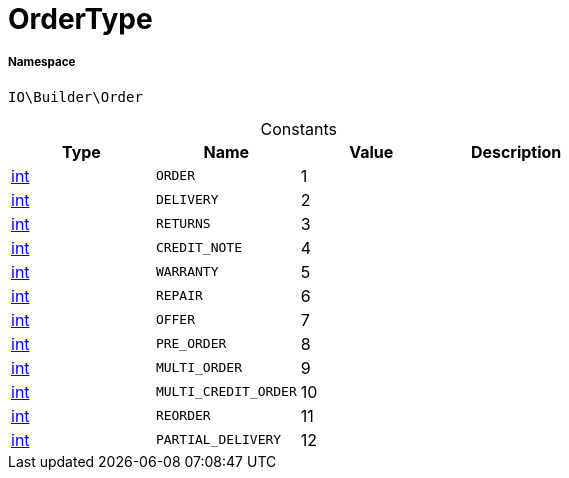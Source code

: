 :table-caption!:
:example-caption!:
:source-highlighter: prettify
:sectids!:
[[io__ordertype]]
= OrderType





===== Namespace

`IO\Builder\Order`




.Constants
|===
|Type |Name |Value |Description

|link:http://php.net/int[int^]
a|`ORDER`
|1
|
|link:http://php.net/int[int^]
a|`DELIVERY`
|2
|
|link:http://php.net/int[int^]
a|`RETURNS`
|3
|
|link:http://php.net/int[int^]
a|`CREDIT_NOTE`
|4
|
|link:http://php.net/int[int^]
a|`WARRANTY`
|5
|
|link:http://php.net/int[int^]
a|`REPAIR`
|6
|
|link:http://php.net/int[int^]
a|`OFFER`
|7
|
|link:http://php.net/int[int^]
a|`PRE_ORDER`
|8
|
|link:http://php.net/int[int^]
a|`MULTI_ORDER`
|9
|
|link:http://php.net/int[int^]
a|`MULTI_CREDIT_ORDER`
|10
|
|link:http://php.net/int[int^]
a|`REORDER`
|11
|
|link:http://php.net/int[int^]
a|`PARTIAL_DELIVERY`
|12
|
|===


